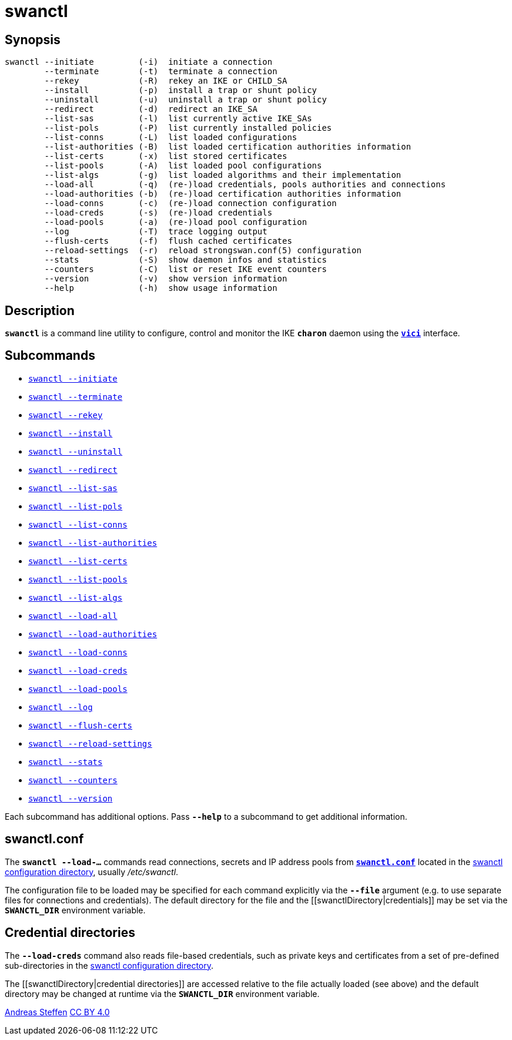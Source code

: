 = swanctl
:prewrap!:

== Synopsis

----
swanctl --initiate         (-i)  initiate a connection
        --terminate        (-t)  terminate a connection
        --rekey            (-R)  rekey an IKE or CHILD_SA
        --install          (-p)  install a trap or shunt policy
        --uninstall        (-u)  uninstall a trap or shunt policy
        --redirect         (-d)  redirect an IKE_SA
        --list-sas         (-l)  list currently active IKE_SAs
        --list-pols        (-P)  list currently installed policies
        --list-conns       (-L)  list loaded configurations
        --list-authorities (-B)  list loaded certification authorities information
        --list-certs       (-x)  list stored certificates
        --list-pools       (-A)  list loaded pool configurations
        --list-algs        (-g)  list loaded algorithms and their implementation
        --load-all         (-q)  (re-)load credentials, pools authorities and connections
        --load-authorities (-b)  (re-)load certification authorities information
        --load-conns       (-c)  (re-)load connection configuration
        --load-creds       (-s)  (re-)load credentials
        --load-pools       (-a)  (re-)load pool configuration
        --log              (-T)  trace logging output
        --flush-certs      (-f)  flush cached certificates
        --reload-settings  (-r)  reload strongswan.conf(5) configuration
        --stats            (-S)  show daemon infos and statistics
        --counters         (-C)  list or reset IKE event counters
        --version          (-v)  show version information
        --help             (-h)  show usage information
----

== Description

`*swanctl*` is a command line utility to configure, control and monitor the IKE
`*charon*` daemon using the xref:vici#[`*vici*`] interface.

== Subcommands

* xref:swanctlInitiate#[`swanctl --initiate`]
* xref:swanctlTerminate#[`swanctl --terminate`]
* xref:swanctlRekey#[`swanctl --rekey`]
* xref:swanctlInstall#[`swanctl --install`]
* xref:swanctlUninstall#[`swanctl --uninstall`]
* xref:swanctlRedirect#[`swanctl --redirect`]
* xref:swanctlListSas#[`swanctl --list-sas`]
* xref:swanctlListPols#[`swanctl --list-pols`]
* xref:swanctlListConns#[`swanctl --list-conns`]
* xref:swanctlListAuths#[`swanctl --list-authorities`]
* xref:swanctlListCerts#[`swanctl --list-certs`]
* xref:swanctlListPools#[`swanctl --list-pools`]
* xref:swanctlListAlgs#[`swanctl --list-algs`]
* xref:swanctlLoadAll#[`swanctl --load-all`]
* xref:swanctlLoadAuths#[`swanctl --load-authorities`]
* xref:swanctlLoadConns#[`swanctl --load-conns`]
* xref:swanctlLoadCreds#[`swanctl --load-creds`]
* xref:swanctlLoadPools#[`swanctl --load-pools`]
* xref:swanctlLog#[`swanctl --log`]
* xref:swanctlFlushCerts#[`swanctl --flush-certs`]
* xref:swanctlReloadSettings#[`swanctl --reload-settings`]
* xref:swanctlStats#[`swanctl --stats`]
* xref:swanctlCounters#[`swanctl --counters`]
* xref:swanctlVersion#[`swanctl --version`]

Each subcommand has additional options. Pass `*--help*` to a subcommand to get
additional information.

== swanctl.conf

The `*swanctl --load-...*` commands read connections, secrets and IP address pools
from xref:swanctlConf#[`*swanctl.conf*`] located in the
xref:swanctlDirectory#[swanctl configuration directory], usually _/etc/swanctl_.

The configuration file to be loaded may be specified for each command explicitly
via the `*--file*` argument (e.g. to use separate files for connections and
credentials). The default directory for the file and the
[[swanctlDirectory|credentials]] may be set via the `*SWANCTL_DIR*` environment
variable.

== Credential directories

The `*--load-creds*` command also reads file-based credentials, such as private
keys and certificates from a set of pre-defined sub-directories in the
xref:swanctlDirectory#[swanctl configuration directory].

The [[swanctlDirectory|credential directories]] are accessed relative to the
[[swanctl.conf]] file actually loaded  (see above) and the default
directory may be changed at runtime via the `*SWANCTL_DIR*` environment variable.

:AS: mailto:andreas.steffen@strongswan.org
:CC: http://creativecommons.org/licenses/by/4.0/

{AS}[Andreas Steffen] {CC}[CC BY 4.0]
